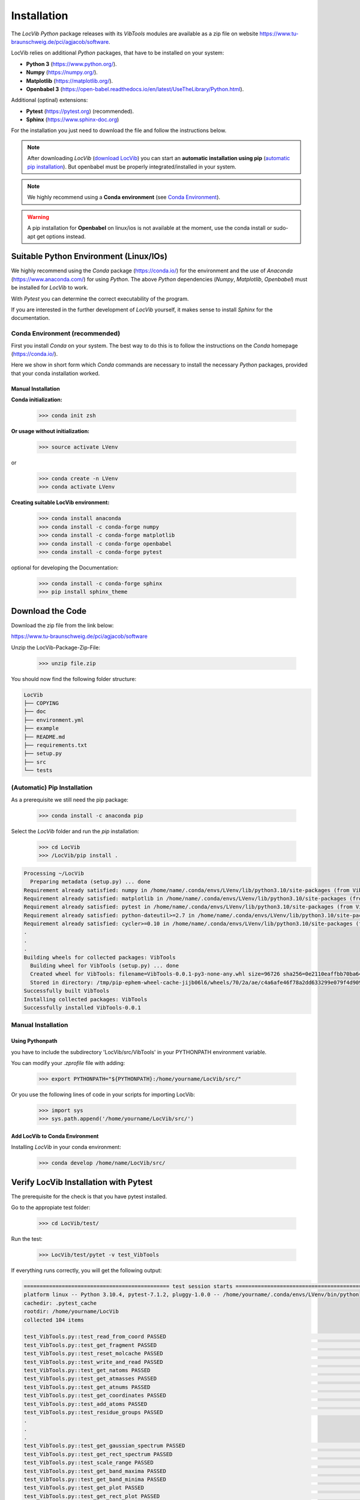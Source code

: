 ************
Installation
************

The *LocVib* *Python* package releases with its *VibTools* modules 
are available as a zip file on website 
https://www.tu-braunschweig.de/pci/agjacob/software.

LocVib relies on additional *Python* packages, that have to be installed on your system:

* **Python 3** (https://www.python.org/).

* **Numpy** (https://numpy.org/).

* **Matplotlib** (https://matplotlib.org/).

* **Openbabel 3** (https://open-babel.readthedocs.io/en/latest/UseTheLibrary/Python.html).

Additional (optinal) extensions:

* **Pytest** (https://pytest.org) (recommended).

* **Sphinx** (https://www.sphinx-doc.org)

For the installation you just need to download the file and follow the instructions below.

.. note::
   After downloading *LocVib* (`download LocVib`_) 
   you can start an **automatic installation using pip** (`automatic pip installation`_).
   But openbabel must be properly integrated/installed in your system.

.. note::
   We highly recommend using a **Conda environment** (see `Conda Environment`_).

.. warning::
    A pip installation for **Openbabel** on linux/ios is not available at the moment, 
    use the conda install or sudo-apt get options instead.

Suitable Python Environment (Linux/IOs)
=======================================

We highly recommend using the *Conda* package (https://conda.io/) for the environment 
and the use of *Anaconda* (https://www.anaconda.com/) for using *Python*.
The above *Python* dependencies (*Numpy*, *Matplotlib*, *Openbabel*) must be installed for *LocVib* to work. 

With *Pytest* you can determine the correct executability of the program.

If you are interested in the further development of *LocVib* yourself, 
it makes sense to install *Sphinx* for the documentation.

.. _Conda Environment:

Conda Environment (recommended)
-------------------------------

First you install *Conda* on your system.
The best way to do this is to follow the instructions 
on the *Conda* homepage (https://conda.io/).

Here we show in short form which *Conda* commands are necessary 
to install the necessary *Python* packages, 
provided that your conda installation worked.

Manual Installation
^^^^^^^^^^^^^^^^^^^

**Conda initialization:**

   >>> conda init zsh

**Or usage without initialization:**

   >>> source activate LVenv

or

   >>> conda create -n LVenv
   >>> conda activate LVenv

**Creating suitable LocVib environment:**

   >>> conda install anaconda
   >>> conda install -c conda-forge numpy
   >>> conda install -c conda-forge matplotlib
   >>> conda install -c conda-forge openbabel
   >>> conda install -c conda-forge pytest

optional for developing the Documentation:

   >>> conda install -c conda-forge sphinx
   >>> pip install sphinx_theme


.. _download LocVib:

Download the Code
=================

Download the zip file from the link below:

https://www.tu-braunschweig.de/pci/agjacob/software

Unzip the LocVib-Package-Zip-File:

   >>> unzip file.zip

You should now find the following folder structure:

.. code-block:: bash

   LocVib
   ├── COPYING
   ├── doc
   ├── environment.yml
   ├── example
   ├── README.md
   ├── requirements.txt
   ├── setup.py
   ├── src
   └── tests

.. _automatic pip installation:

(Automatic) Pip Installation
----------------------------

As a prerequisite we still need the pip package:

   >>> conda install -c anaconda pip

Select the *LocVib* folder and run the *pip* installation:

   >>> cd LocVib
   >>> /LocVib/pip install .

.. code-block:: console

   Processing ~/LocVib
     Preparing metadata (setup.py) ... done
   Requirement already satisfied: numpy in /home/name/.conda/envs/LVenv/lib/python3.10/site-packages (from VibTools==0.0.1) (1.22.3)
   Requirement already satisfied: matplotlib in /home/name/.conda/envs/LVenv/lib/python3.10/site-packages (from VibTools==0.0.1) (3.5.2)
   Requirement already satisfied: pytest in /home/name/.conda/envs/LVenv/lib/python3.10/site-packages (from VibTools==0.0.1) (7.1.2)
   Requirement already satisfied: python-dateutil>=2.7 in /home/name/.conda/envs/LVenv/lib/python3.10/site-packages (from matplotlib->VibTools==0.0.1) (2.8.2)
   Requirement already satisfied: cycler>=0.10 in /home/name/.conda/envs/LVenv/lib/python3.10/site-packages (from matplotlib->VibTools==0.0.1) (0.11.0)
   .
   .
   .
   Building wheels for collected packages: VibTools
     Building wheel for VibTools (setup.py) ... done
     Created wheel for VibTools: filename=VibTools-0.0.1-py3-none-any.whl size=96726 sha256=0e2110eaffbb70ba64c2e3cf5bf1dd724387a642a73ead3b244b454dea79ff9b
     Stored in directory: /tmp/pip-ephem-wheel-cache-jijb06l6/wheels/70/2a/ae/c4a6afe46f78a2dd633299e079f4d909310bc94ec529e1388d
   Successfully built VibTools
   Installing collected packages: VibTools
   Successfully installed VibTools-0.0.1 



Manual Installation
-------------------

Using Pythonpath
^^^^^^^^^^^^^^^^

you have to include the subdirectory 'LocVib/src/VibTools' in your
PYTHONPATH environment variable.

You can modify your *.zprofile* file with adding:

   >>> export PYTHONPATH="${PYTHONPATH}:/home/yourname/LocVib/src/"

Or you use the following lines of code in your scripts for importing LocVib:

   >>> import sys
   >>> sys.path.append('/home/yourname/LocVib/src/')


Add LocVib to Conda Environment
^^^^^^^^^^^^^^^^^^^^^^^^^^^^^^^

Installing *LocVib* in your conda environment:

    >>> conda develop /home/name/LocVib/src/


Verify LocVib Installation with Pytest
======================================

The prerequisite for the check is that you have pytest installed.

Go to the appropiate test folder:

    >>> cd LocVib/test/

Run the test:

    >>> LocVib/test/pytet -v test_VibTools

If everything runs correctly, you will get the following output:

.. code-block:: console

    ============================================== test session starts ==============================================
    platform linux -- Python 3.10.4, pytest-7.1.2, pluggy-1.0.0 -- /home/yourname/.conda/envs/LVenv/bin/python
    cachedir: .pytest_cache
    rootdir: /home/yourname/LocVib
    collected 104 items                                                                                             
    
    test_VibTools.py::test_read_from_coord PASSED                                                             [  0%]
    test_VibTools.py::test_get_fragment PASSED                                                                [  1%]
    test_VibTools.py::test_reset_molcache PASSED                                                              [  2%]
    test_VibTools.py::test_write_and_read PASSED                                                              [  3%]
    test_VibTools.py::test_get_natoms PASSED                                                                  [  4%]
    test_VibTools.py::test_get_atmasses PASSED                                                                [  5%]
    test_VibTools.py::test_get_atnums PASSED                                                                  [  6%]
    test_VibTools.py::test_get_coordinates PASSED                                                             [  7%]
    test_VibTools.py::test_add_atoms PASSED                                                                   [  8%]
    test_VibTools.py::test_residue_groups PASSED                                                              [  9%]
    .
    .
    .
    test_VibTools.py::test_get_gaussian_spectrum PASSED                                                       [ 94%]
    test_VibTools.py::test_get_rect_spectrum PASSED                                                           [ 95%]
    test_VibTools.py::test_scale_range PASSED                                                                 [ 96%]
    test_VibTools.py::test_get_band_maxima PASSED                                                             [ 97%]
    test_VibTools.py::test_get_band_minima PASSED                                                             [ 98%]
    test_VibTools.py::test_get_plot PASSED                                                                    [ 99%]
    test_VibTools.py::test_get_rect_plot PASSED                                                               [100%]
    
    ============================================= 104 passed in 14.38s ==============================================

If an error occurred, check your installation or contact support (email: jacob_software_support@tu-bs.de) 
or ask Stackoverflow.

.. note::
   Another possibility to check the executability of the program is to calculate the code examples. 
   See

   .. toctree::

      examples
